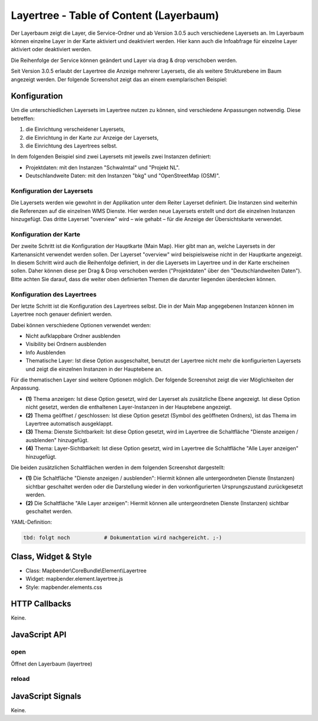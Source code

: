 .. _layertree:

Layertree - Table of Content (Layerbaum)
********************************************************

Der Layerbaum zeigt die Layer, die Service-Ordner und ab Version 3.0.5 auch verschiedene Layersets an. Im Layerbaum können einzelne Layer in der Karte aktiviert und deaktiviert werden. 
Hier kann auch die Infoabfrage für einzelne Layer aktiviert oder deaktiviert werden. 

Die Reihenfolge der Service können geändert und Layer via drag & drop verschoben werden.

Seit Version 3.0.5 erlaubt der Layertree die Anzeige mehrerer Layersets, die als weitere Strukturebene im Baum angezeigt werden. Der folgende Screenshot zeigt das an einem exemplarischen Beispiel:

.. image:: ../../../../../figures/layertree/layertree_example.png
           :scale: 80

..
   .. image:: ../../../../../figures/layertree/layertree_pre305.png
        :scale: 80

Konfiguration
=============

Um die unterschiedlichen Layersets im Layertree nutzen zu können, sind
verschiedene Anpassungen notwendig. Diese betreffen:

#. die Einrichtung verscheidener Layersets,
#. die Einrichtung in der Karte zur Anzeige der Layersets,
#. die Einrichtung des Layertrees selbst.

In dem folgenden Beispiel sind zwei Layersets mit jeweils zwei Instanzen definiert:

* Projektdaten: mit den Instanzen "Schwalmtal" und "Projekt NL".
* Deutschlandweite Daten: mit den Instanzen "bkg" und "OpenStreetMap (OSM)".


Konfiguration der Layersets
---------------------------

Die Layersets werden wie gewohnt in der Applikation unter dem Reiter
Layerset definiert. Die Instanzen sind weiterhin die Referenzen auf die
einzelnen WMS Dienste. Hier werden neue Layersets erstellt und dort die
einzelnen Instanzen hinzugefügt. Das dritte Layerset "overview" wird – wie
gehabt – für die Anzeige der Übersichtskarte verwendet.

.. image:: ../../../../../figures/layertree/layertree_configuration_layerset.png
           :scale: 80


Konfiguration der Karte
-----------------------

Der zweite Schritt ist die Konfiguration der Hauptkarte (Main Map). Hier
gibt man an, welche Layersets in der Kartenansicht verwendet werden
sollen. Der Layerset "overview" wird beispielsweise nicht in der Hauptkarte
angezeigt.  In diesem Schritt wird auch die Reihenfolge definiert, in der
die Layersets im Layertree und in der Karte erscheinen sollen. Daher können
diese per Drag & Drop verschoben werden ("Projektdaten" über den
"Deutschlandweiten Daten"). Bitte achten Sie darauf, dass die weiter oben
definierten Themen die darunter liegenden überdecken können.

.. image:: ../../../../../figures/layertree/layertree_configuration_map.png
           :scale: 80


Konfiguration des Layertrees
----------------------------

Der letzte Schritt ist die Konfiguration des Layertrees selbst. Die in der
Main Map angegebenen Instanzen können im Layertree noch genauer definiert
werden.

.. image:: ../../../../../figures/layertree/layertree_configuration.png
           :scale: 80
      
Dabei können verschiedene Optionen verwendet werden:

* Nicht aufklappbare Ordner ausblenden
* Visibility bei Ordnern ausblenden
* Info Ausblenden
* Thematische Layer: Ist diese Option ausgeschaltet, benutzt der Layertree nicht mehr die konfigurierten Layersets und zeigt die einzelnen Instanzen in der Hauptebene an.
  
Für die thematischen Layer sind weitere Optionen möglich. Der folgende Screenshot zeigt die vier Möglichkeiten der Anpassung.

.. image:: ../../../../../figures/layertree/layertree_configuration_thematic_map.png
           :scale: 80

* **(1)** Thema anzeigen: Ist diese Option gesetzt, wird der Layerset als zusätzliche Ebene angezeigt. Ist diese Option nicht gesetzt, werden die enthaltenen Layer-Instanzen in der Hauptebene angezeigt.
* **(2)** Thema geöffnet / geschlossen: Ist diese Option gesetzt (Symbol des geöffneten Ordners), ist das Thema im Layertree automatisch ausgeklappt. 
* **(3)** Thema: Dienste Sichtbarkeit: Ist diese Option gesetzt, wird im Layertree die Schaltfläche "Dienste anzeigen / ausblenden" hinzugefügt.
* **(4)** Thema: Layer-Sichtbarkeit: Ist diese Option gesetzt, wird im Layertree die Schaltfläche "Alle Layer anzeigen" hinzugefügt.

Die beiden zusätzlichen Schaltflächen werden in dem folgenden Screenshot dargestellt:

.. image:: ../../../../../figures/layertree/layertree_buttons.png
           :scale: 80

* **(1)** Die Schaltfläche "Dienste anzeigen / ausblenden": Hiermit können alle untergeordneten Dienste (Instanzen) sichtbar geschaltet werden oder die Darstellung wieder in den vorkonfigurierten Ursprungszustand zurückgesetzt werden.
* **(2)** Die Schaltfläche "Alle Layer anzeigen": Hiermit können alle untergeordneten Dienste (Instanzen) sichtbar geschaltet werden.


YAML-Definition:

.. code-block:: yaml
                
   tbd: folgt noch           # Dokumentation wird nachgereicht. ;-)


..
   .. image:: ../../../../../figures/layertree/layertree_configuration_pre305.png
        :scale: 80

..
   Optional kann ein Button für dieses Element verwendet werden. Siehe unter :doc:`button` für die Konfiguration. 
   Der Layerbaum kann auch als Element definiert werden. Dann wird der Layerbaum in einem frame wie der Sidebar angezeigt.

..
   YAML-Definition:

   .. code-block:: yaml    

    title: layertree             # Titel des Layerbaums
    target: ~                    # ID des Kartenelements  
    type: ~                      # Typ des Layerbaums, element oder dialog
    autoOpen: false              # true, wenn der Layerbaum beim Start der Anwendung geöffnet werden soll, der Standardwert ist
    displaytype: tree            # In 3.0 gibt es nur den Baum (Tree), in Zukunft wird auch eine Liste angeboten.
    titlemaxlength: 20           # Maximale Länge des Layertitels, Standard ist 20  
    showBaseSource: true         # Anzeige des Basislayers, der Standardwert ist true
    showHeader: true             # zeigt eine Überschrift, die die Anzahl der Services zählt, der Standardwert ist true
    menu: [opacity,zoomtolayer,metadata,removelayer]  # zeigt ein Kontextmenü für den Layer an (wie Opazität, Zoom auf Layer, Anzeige des Metadatendialogs, Layer entfernen), der Standardwert ist menu: []
    hideInfo: null               #
    hideNotToggleable: null      #
    hideSelect: null             #
    themes: {  }                 #   

Class, Widget & Style
======================

* Class: Mapbender\\CoreBundle\\Element\\Layertree
* Widget: mapbender.element.layertree.js
* Style: mapbender.elements.css

HTTP Callbacks
==============

Keine.

JavaScript API
==============

open
----------

Öffnet den Layerbaum (layertree)

reload
----------


JavaScript Signals
==================

Keine.

